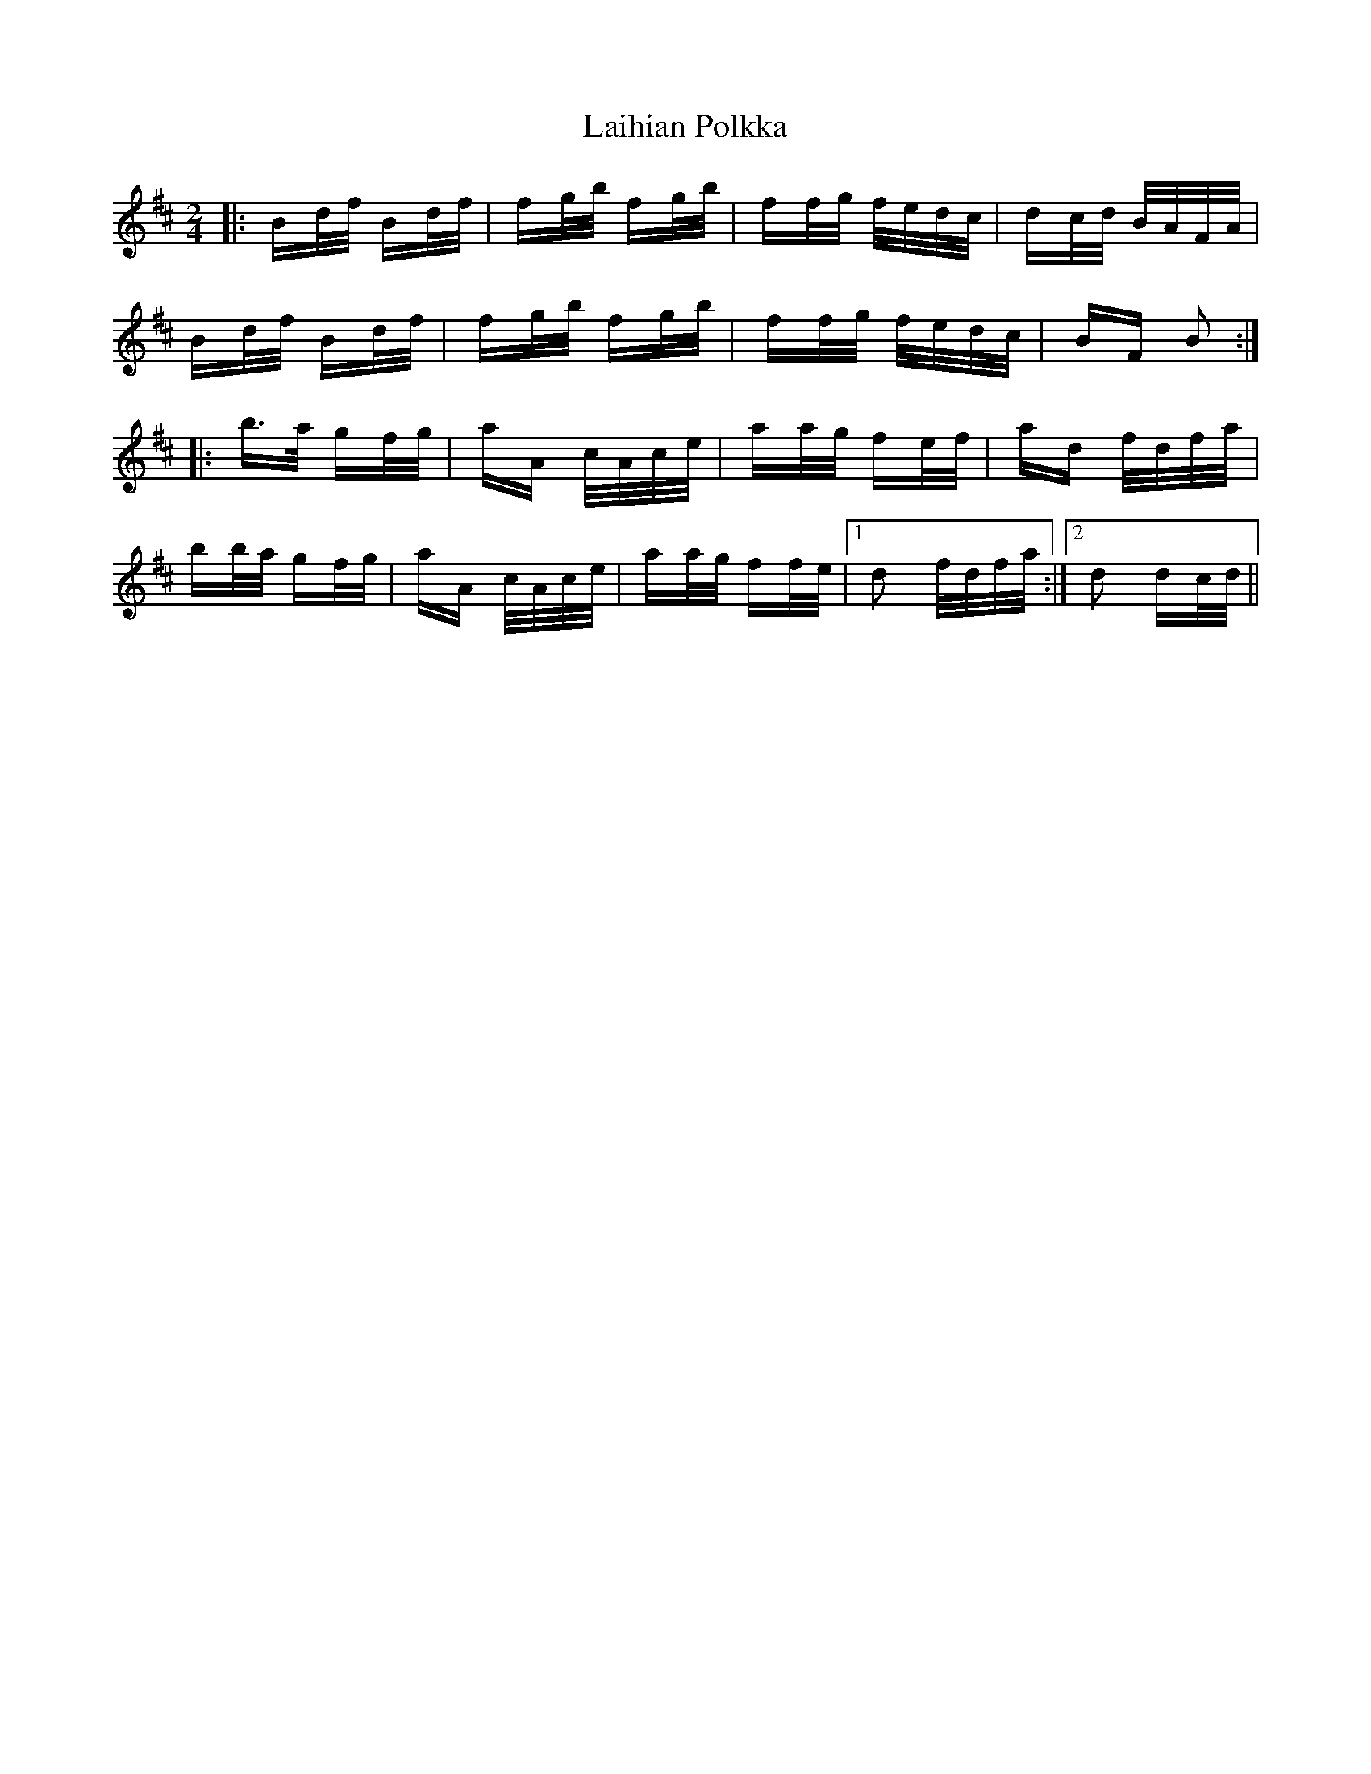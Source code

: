 X: 22629
T: Laihian Polkka
R: polka
M: 2/4
K: Bminor
|:Bd/f/ Bd/f/|fg/b/ fg/b/|ff/g/ f/e/d/c/|dc/d/ B/A/F/A/|
Bd/f/ Bd/f/|fg/b/ fg/b/|ff/g/ f/e/d/c/|BF B2:|
|:b>a gf/g/|aA c/A/c/e/|aa/g/ fe/f/|ad f/d/f/a/|
bb/a/ gf/g/|aA c/A/c/e/|aa/g/ ff/e/|1 d2 f/d/f/a/:|2 d2 dc/d/||

